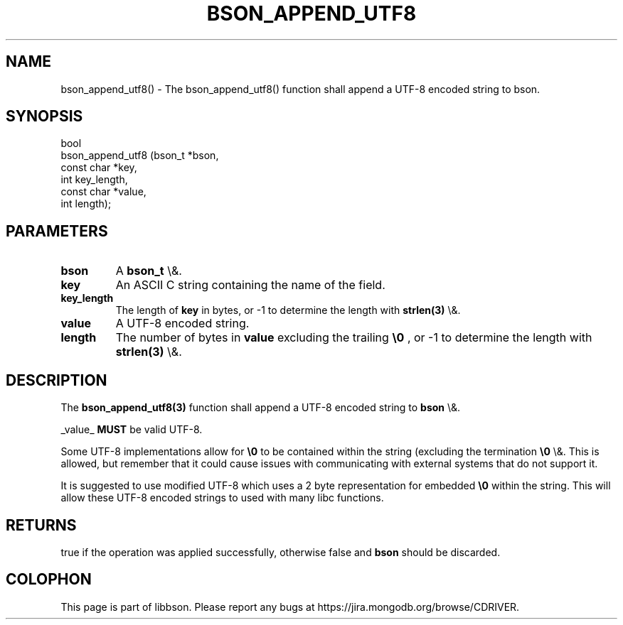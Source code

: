.\" This manpage is Copyright (C) 2016 MongoDB, Inc.
.\" 
.\" Permission is granted to copy, distribute and/or modify this document
.\" under the terms of the GNU Free Documentation License, Version 1.3
.\" or any later version published by the Free Software Foundation;
.\" with no Invariant Sections, no Front-Cover Texts, and no Back-Cover Texts.
.\" A copy of the license is included in the section entitled "GNU
.\" Free Documentation License".
.\" 
.TH "BSON_APPEND_UTF8" "3" "2016\(hy01\(hy13" "libbson"
.SH NAME
bson_append_utf8() \- The bson_append_utf8() function shall append a UTF-8 encoded string to bson.
.SH "SYNOPSIS"

.nf
.nf
bool
bson_append_utf8 (bson_t     *bson,
                  const char *key,
                  int         key_length,
                  const char *value,
                  int         length);
.fi
.fi

.SH "PARAMETERS"

.TP
.B
bson
A
.B bson_t
\e&.
.LP
.TP
.B
key
An ASCII C string containing the name of the field.
.LP
.TP
.B
key_length
The length of
.B key
in bytes, or \(hy1 to determine the length with
.B strlen(3)
\e&.
.LP
.TP
.B
value
A UTF\(hy8 encoded string.
.LP
.TP
.B
length
The number of bytes in
.B value
excluding the trailing
.B \e0
, or \(hy1 to determine the length with
.B strlen(3)
\e&.
.LP

.SH "DESCRIPTION"

The
.B bson_append_utf8(3)
function shall append a UTF\(hy8 encoded string to
.B bson
\e&.

_value_
.B MUST
be valid UTF\(hy8.

Some UTF\(hy8 implementations allow for
.B \e0
to be contained within the string (excluding the termination
.B \e0
\e&. This is allowed, but remember that it could cause issues with communicating with external systems that do not support it.

It is suggested to use modified UTF\(hy8 which uses a 2 byte representation for embedded
.B \e0
within the string. This will allow these UTF\(hy8 encoded strings to used with many libc functions.

.SH "RETURNS"

true if the operation was applied successfully, otherwise false and
.B bson
should be discarded.


.B
.SH COLOPHON
This page is part of libbson.
Please report any bugs at https://jira.mongodb.org/browse/CDRIVER.
